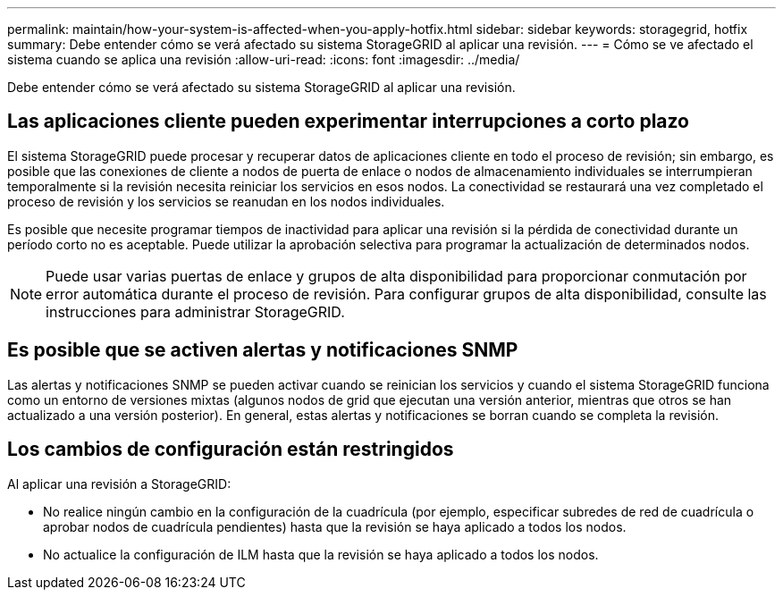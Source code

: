 ---
permalink: maintain/how-your-system-is-affected-when-you-apply-hotfix.html 
sidebar: sidebar 
keywords: storagegrid, hotfix 
summary: Debe entender cómo se verá afectado su sistema StorageGRID al aplicar una revisión. 
---
= Cómo se ve afectado el sistema cuando se aplica una revisión
:allow-uri-read: 
:icons: font
:imagesdir: ../media/


[role="lead"]
Debe entender cómo se verá afectado su sistema StorageGRID al aplicar una revisión.



== Las aplicaciones cliente pueden experimentar interrupciones a corto plazo

El sistema StorageGRID puede procesar y recuperar datos de aplicaciones cliente en todo el proceso de revisión; sin embargo, es posible que las conexiones de cliente a nodos de puerta de enlace o nodos de almacenamiento individuales se interrumpieran temporalmente si la revisión necesita reiniciar los servicios en esos nodos. La conectividad se restaurará una vez completado el proceso de revisión y los servicios se reanudan en los nodos individuales.

Es posible que necesite programar tiempos de inactividad para aplicar una revisión si la pérdida de conectividad durante un período corto no es aceptable. Puede utilizar la aprobación selectiva para programar la actualización de determinados nodos.


NOTE: Puede usar varias puertas de enlace y grupos de alta disponibilidad para proporcionar conmutación por error automática durante el proceso de revisión. Para configurar grupos de alta disponibilidad, consulte las instrucciones para administrar StorageGRID.



== Es posible que se activen alertas y notificaciones SNMP

Las alertas y notificaciones SNMP se pueden activar cuando se reinician los servicios y cuando el sistema StorageGRID funciona como un entorno de versiones mixtas (algunos nodos de grid que ejecutan una versión anterior, mientras que otros se han actualizado a una versión posterior). En general, estas alertas y notificaciones se borran cuando se completa la revisión.



== Los cambios de configuración están restringidos

Al aplicar una revisión a StorageGRID:

* No realice ningún cambio en la configuración de la cuadrícula (por ejemplo, especificar subredes de red de cuadrícula o aprobar nodos de cuadrícula pendientes) hasta que la revisión se haya aplicado a todos los nodos.
* No actualice la configuración de ILM hasta que la revisión se haya aplicado a todos los nodos.


